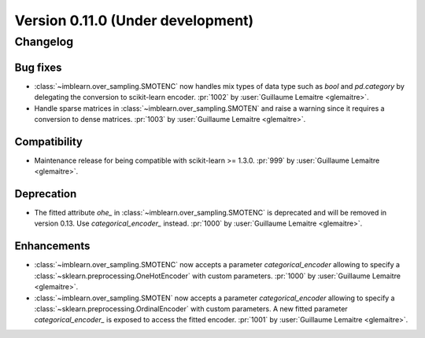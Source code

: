 .. _changes_0_11:

Version 0.11.0 (Under development)
==================================

Changelog
---------

Bug fixes
.........

- :class:`~imblearn.over_sampling.SMOTENC` now handles mix types of data type such as
  `bool` and `pd.category` by delegating the conversion to scikit-learn encoder.
  :pr:`1002` by :user:`Guillaume Lemaitre <glemaitre>`.

- Handle sparse matrices in :class:`~imblearn.over_sampling.SMOTEN` and raise a warning
  since it requires a conversion to dense matrices.
  :pr:`1003` by :user:`Guillaume Lemaitre <glemaitre>`.

Compatibility
.............

- Maintenance release for being compatible with scikit-learn >= 1.3.0.
  :pr:`999` by :user:`Guillaume Lemaitre <glemaitre>`.

Deprecation
...........

- The fitted attribute `ohe_` in :class:`~imblearn.over_sampling.SMOTENC` is deprecated
  and will be removed in version 0.13. Use `categorical_encoder_` instead.
  :pr:`1000` by :user:`Guillaume Lemaitre <glemaitre>`.

Enhancements
............

- :class:`~imblearn.over_sampling.SMOTENC` now accepts a parameter `categorical_encoder`
  allowing to specify a :class:`~sklearn.preprocessing.OneHotEncoder` with custom
  parameters.
  :pr:`1000` by :user:`Guillaume Lemaitre <glemaitre>`.

- :class:`~imblearn.over_sampling.SMOTEN` now accepts a parameter `categorical_encoder`
  allowing to specify a :class:`~sklearn.preprocessing.OrdinalEncoder` with custom
  parameters. A new fitted parameter `categorical_encoder_` is exposed to access the
  fitted encoder.
  :pr:`1001` by :user:`Guillaume Lemaitre <glemaitre>`.
